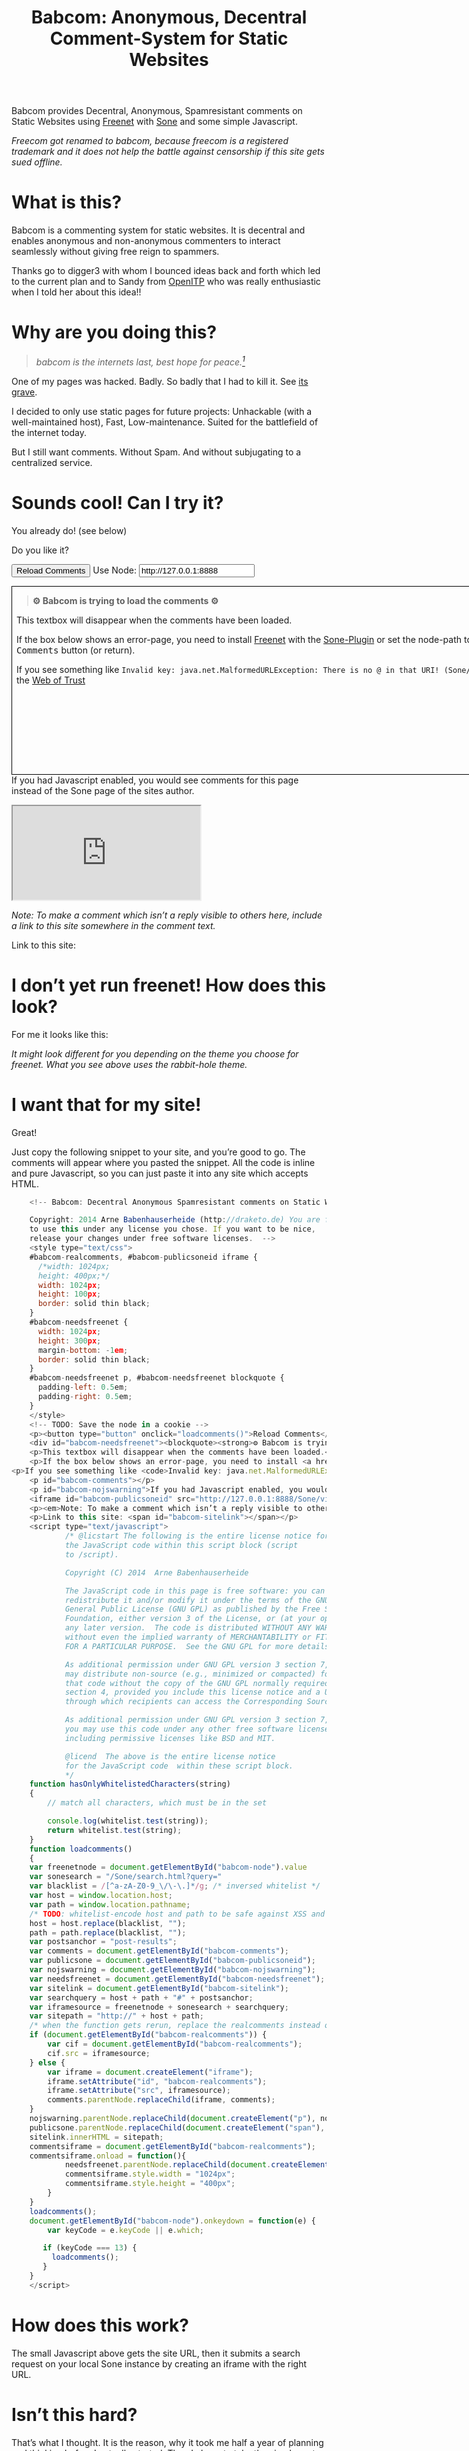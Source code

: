 #+title: Babcom: Anonymous, Decentral Comment-System for Static Websites
#+options: num:nil toc:nil


#+BEGIN_ABSTRACT
Babcom provides Decentral, Anonymous, Spamresistant comments on Static Websites using [[http://freenetproject.org][Freenet]] with [[http://freesocial.draketo.de/sone_en.html][Sone]] and some simple Javascript.

/Freecom got renamed to babcom, because freecom is a registered trademark and it does not help the battle against censorship if this site gets sued offline./
#+END_ABSTRACT
#+TOC: headlines 2


* What is this?

Babcom is a commenting system for static websites. It is decentral and enables anonymous and non-anonymous commenters to interact seamlessly without giving free reign to spammers.

Thanks go to digger3 with whom I bounced ideas back and forth which led to the current plan and to Sandy from [[https://openitp.org/][OpenITP]] who was really enthusiastic when I told her about this idea!!

* Why are you doing this?

#+BEGIN_QUOTE
/babcom is the internets last, best hope for peace.[fn:hope]/
#+END_QUOTE

One of my pages was hacked. Badly. So badly that I had to kill it. See [[http://gute-neuigkeiten.de][its grave]].

I decided to only use static pages for future projects: Unhackable (with a well-maintained host), Fast, Low-maintenance. Suited for the battlefield of the internet today.

But I still want comments. Without Spam. And without subjugating to a centralized service.

* Sounds cool! Can I try it?

You already do! (see below)

Do you like it?

#+BEGIN_HTML
      <!-- Babcom: Decentral Anonymous Spamresistant comments on Static Websites.
      
      Copyright: 2014 Arne Babenhauserheide (http://draketo.de) You are free
      to use this under any license you chose. If you want to be nice,
      release your changes under free software licenses.  -->
      <style type="text/css">
      #babcom-realcomments, #babcom-publicsoneid iframe {
        /*width: 1024px;
        height: 400px;*/
        width: 1024px;
        height: 100px;
        border: solid thin black;
      }
      #babcom-needsfreenet {
        width: 1024px;
        height: 300px;
        margin-bottom: -1em;
        border: solid thin black;
      }
      #babcom-needsfreenet p, #babcom-needsfreenet blockquote {
        padding-left: 0.5em;
        padding-right: 0.5em;
      }
      </style>
      <!-- TODO: Save the node in a cookie -->
      <p><button type="button" onclick="loadcomments()">Reload Comments</button> Use Node: <input type="text" name="babcom-node" id="babcom-node" value="http://127.0.0.1:8888" /></p>
      <div id="babcom-needsfreenet"><blockquote><strong>⚙ Babcom is trying to load the comments ⚙</strong></blockquote>
      <p>This textbox will disappear when the comments have been loaded.</p>
      <p>If the box below shows an error-page, you need to install <a href="http://freenetproject.org">Freenet</a> with the <a href="http://freesocial.draketo.de/sone_en.html">Sone-Plugin</a> or set the node-path to your freenet node and click the <tt>Reload Comments</tt> button (or return).</p>
  <p>If you see something like <code>Invalid key: java.net.MalformedURLException: There is no @ in that URI! (Sone/search.html)</code>, you need to setup <a href="http://freesocial.draketo.de/sone_en.html">Sone</a> and the <a href="http://freesocial.draketo.de/wot_en.html">Web of Trust</a></p></div>
      <p id="babcom-comments"></p>
      <p id="babcom-nojswarning">If you had Javascript enabled, you would see comments for this page instead of the Sone page of the sites author.</p>
      <iframe id="babcom-publicsoneid" src="http://127.0.0.1:8888/Sone/viewSone.html?sone=6~ZDYdvAgMoUfG6M5Kwi7SQqyS-gTcyFeaNN1Pf3FvY"></iframe>
      <p><em>Note: To make a comment which isn’t a reply visible to others here, include a link to this site somewhere in the comment text.</em></p>
      <p>Link to this site: <span id="babcom-sitelink"></span></p>
      <script type="text/javascript">
              /* @licstart The following is the entire license notice for
              the JavaScript code within this script block (script
              to /script).
      
              Copyright (C) 2014  Arne Babenhauserheide
      
              The JavaScript code in this page is free software: you can
              redistribute it and/or modify it under the terms of the GNU
              General Public License (GNU GPL) as published by the Free Software
              Foundation, either version 3 of the License, or (at your option)
              any later version.  The code is distributed WITHOUT ANY WARRANTY;
              without even the implied warranty of MERCHANTABILITY or FITNESS
              FOR A PARTICULAR PURPOSE.  See the GNU GPL for more details.
      
              As additional permission under GNU GPL version 3 section 7, you
              may distribute non-source (e.g., minimized or compacted) forms of
              that code without the copy of the GNU GPL normally required by
              section 4, provided you include this license notice and a URL
              through which recipients can access the Corresponding Source.   
      
              As additional permission under GNU GPL version 3 section 7,
              you may use this code under any other free software license,
              including permissive licenses like BSD and MIT.
      
              @licend  The above is the entire license notice
              for the JavaScript code  within these script block.
              ,*/
      function hasOnlyWhitelistedCharacters(string)
      {
          // match all characters, which must be in the set
          
          console.log(whitelist.test(string));
          return whitelist.test(string);
      }
      function loadcomments()
      {
      var freenetnode = document.getElementById("babcom-node").value
      var sonesearch = "/Sone/search.html?query="
      var blacklist = /[^a-zA-Z0-9_\/\-\.]*/g; /* inversed whitelist */
      var host = window.location.host;
      var path = window.location.pathname;
      /* TODO: whitelist-encode host and path to be safe against XSS and such.*/
      host = host.replace(blacklist, "");
      path = path.replace(blacklist, "");
      var postsanchor = "post-results";
      var comments = document.getElementById("babcom-comments");
      var publicsone = document.getElementById("babcom-publicsoneid");
      var nojswarning = document.getElementById("babcom-nojswarning");
      var needsfreenet = document.getElementById("babcom-needsfreenet");
      var sitelink = document.getElementById("babcom-sitelink");
      var searchquery = host + path + "#" + postsanchor;
      var iframesource = freenetnode + sonesearch + searchquery;
      var sitepath = "http://" + host + path;
      /* when the function gets rerun, replace the realcomments instead of adding.*/
      if (document.getElementById("babcom-realcomments")) {
          var cif = document.getElementById("babcom-realcomments");
          cif.src = iframesource;
      } else {
          var iframe = document.createElement("iframe");
          iframe.setAttribute("id", "babcom-realcomments");
          iframe.setAttribute("src", iframesource);
          comments.parentNode.replaceChild(iframe, comments);
      }
      nojswarning.parentNode.replaceChild(document.createElement("p"), nojswarning);
      publicsone.parentNode.replaceChild(document.createElement("span"), publicsone);
      sitelink.innerHTML = sitepath;
      commentsiframe = document.getElementById("babcom-realcomments");
      commentsiframe.onload = function(){
              needsfreenet.parentNode.replaceChild(document.createElement("p"), needsfreenet);
              commentsiframe.style.width = "1024px";
              commentsiframe.style.height = "400px";
          }
      }
      loadcomments();
      document.getElementById("babcom-node").onkeydown = function(e) {
          var keyCode = e.keyCode || e.which;
      
         if (keyCode === 13) {
           loadcomments();
         }
      }
      </script>
      
#+END_HTML

* I don’t yet run freenet! How does this look?

For me it looks like this:

[[file:2014-02-21-Fr-freecom-screenshot.png]]

/It might look different for you depending on the theme you choose for freenet. What you see above uses the rabbit-hole theme./

* I want that for my site!

Great!

Just copy the following snippet to your site, and you’re good to go. The comments will appear where you pasted the snippet. All the code is inline and pure Javascript, so you can just paste it into any site which accepts HTML.

#+BEGIN_SRC javascript
      <!-- Babcom: Decentral Anonymous Spamresistant comments on Static Websites.
      
      Copyright: 2014 Arne Babenhauserheide (http://draketo.de) You are free
      to use this under any license you chose. If you want to be nice,
      release your changes under free software licenses.  -->
      <style type="text/css">
      #babcom-realcomments, #babcom-publicsoneid iframe {
        /*width: 1024px;
        height: 400px;*/
        width: 1024px;
        height: 100px;
        border: solid thin black;
      }
      #babcom-needsfreenet {
        width: 1024px;
        height: 300px;
        margin-bottom: -1em;
        border: solid thin black;
      }
      #babcom-needsfreenet p, #babcom-needsfreenet blockquote {
        padding-left: 0.5em;
        padding-right: 0.5em;
      }
      </style>
      <!-- TODO: Save the node in a cookie -->
      <p><button type="button" onclick="loadcomments()">Reload Comments</button> Use Node: <input type="text" name="babcom-node" id="babcom-node" value="http://127.0.0.1:8888" /></p>
      <div id="babcom-needsfreenet"><blockquote><strong>⚙ Babcom is trying to load the comments ⚙</strong></blockquote>
      <p>This textbox will disappear when the comments have been loaded.</p>
      <p>If the box below shows an error-page, you need to install <a href="http://freenetproject.org">Freenet</a> with the <a href="http://freesocial.draketo.de/sone_en.html">Sone-Plugin</a> or set the node-path to your freenet node and click the <tt>Reload Comments</tt> button (or return).</p>
  <p>If you see something like <code>Invalid key: java.net.MalformedURLException: There is no @ in that URI! (Sone/search.html)</code>, you need to setup <a href="http://freesocial.draketo.de/sone_en.html">Sone</a> and the <a href="http://freesocial.draketo.de/wot_en.html">Web of Trust</a></p></div>
      <p id="babcom-comments"></p>
      <p id="babcom-nojswarning">If you had Javascript enabled, you would see comments for this page instead of the Sone page of the sites author.</p>
      <iframe id="babcom-publicsoneid" src="http://127.0.0.1:8888/Sone/viewSone.html?sone=6~ZDYdvAgMoUfG6M5Kwi7SQqyS-gTcyFeaNN1Pf3FvY"></iframe>
      <p><em>Note: To make a comment which isn’t a reply visible to others here, include a link to this site somewhere in the comment text.</em></p>
      <p>Link to this site: <span id="babcom-sitelink"></span></p>
      <script type="text/javascript">
              /* @licstart The following is the entire license notice for
              the JavaScript code within this script block (script
              to /script).
      
              Copyright (C) 2014  Arne Babenhauserheide
      
              The JavaScript code in this page is free software: you can
              redistribute it and/or modify it under the terms of the GNU
              General Public License (GNU GPL) as published by the Free Software
              Foundation, either version 3 of the License, or (at your option)
              any later version.  The code is distributed WITHOUT ANY WARRANTY;
              without even the implied warranty of MERCHANTABILITY or FITNESS
              FOR A PARTICULAR PURPOSE.  See the GNU GPL for more details.
      
              As additional permission under GNU GPL version 3 section 7, you
              may distribute non-source (e.g., minimized or compacted) forms of
              that code without the copy of the GNU GPL normally required by
              section 4, provided you include this license notice and a URL
              through which recipients can access the Corresponding Source.   
      
              As additional permission under GNU GPL version 3 section 7,
              you may use this code under any other free software license,
              including permissive licenses like BSD and MIT.
      
              @licend  The above is the entire license notice
              for the JavaScript code  within these script block.
              ,*/
      function hasOnlyWhitelistedCharacters(string)
      {
          // match all characters, which must be in the set
          
          console.log(whitelist.test(string));
          return whitelist.test(string);
      }
      function loadcomments()
      {
      var freenetnode = document.getElementById("babcom-node").value
      var sonesearch = "/Sone/search.html?query="
      var blacklist = /[^a-zA-Z0-9_\/\-\.]*/g; /* inversed whitelist */
      var host = window.location.host;
      var path = window.location.pathname;
      /* TODO: whitelist-encode host and path to be safe against XSS and such.*/
      host = host.replace(blacklist, "");
      path = path.replace(blacklist, "");
      var postsanchor = "post-results";
      var comments = document.getElementById("babcom-comments");
      var publicsone = document.getElementById("babcom-publicsoneid");
      var nojswarning = document.getElementById("babcom-nojswarning");
      var needsfreenet = document.getElementById("babcom-needsfreenet");
      var sitelink = document.getElementById("babcom-sitelink");
      var searchquery = host + path + "#" + postsanchor;
      var iframesource = freenetnode + sonesearch + searchquery;
      var sitepath = "http://" + host + path;
      /* when the function gets rerun, replace the realcomments instead of adding.*/
      if (document.getElementById("babcom-realcomments")) {
          var cif = document.getElementById("babcom-realcomments");
          cif.src = iframesource;
      } else {
          var iframe = document.createElement("iframe");
          iframe.setAttribute("id", "babcom-realcomments");
          iframe.setAttribute("src", iframesource);
          comments.parentNode.replaceChild(iframe, comments);
      }
      nojswarning.parentNode.replaceChild(document.createElement("p"), nojswarning);
      publicsone.parentNode.replaceChild(document.createElement("span"), publicsone);
      sitelink.innerHTML = sitepath;
      commentsiframe = document.getElementById("babcom-realcomments");
      commentsiframe.onload = function(){
              needsfreenet.parentNode.replaceChild(document.createElement("p"), needsfreenet);
              commentsiframe.style.width = "1024px";
              commentsiframe.style.height = "400px";
          }
      }
      loadcomments();
      document.getElementById("babcom-node").onkeydown = function(e) {
          var keyCode = e.keyCode || e.which;
      
         if (keyCode === 13) {
           loadcomments();
         }
      }
      </script>
      
#+END_SRC

* How does this work?

The small Javascript above gets the site URL, then it submits a search request on your local Sone instance by creating an iframe with the right URL.

* Isn’t this hard?

That’s what I thought. It is the reason, why it took me half a year of planning and thinking before I actually started. Then I chose to take the simple route and just integrate things which already work well. And the first prototype took just 3 hours (thanks to some great advice from Thomas L. - Thank you!).

But actually Freenet is hard. It provides a censorship resistant, decentral, anonymous, global datastore and took 10 years to get it working as well as it does today. Thanks for that go to Matthew Toseland (our former donation-funded full-time developer who’s now studying at Cambridge) and many contributors.

And the Web of Trust for Spam Resistance in Anonymous Networks is hard. It enables seamless communication between anonymous and non-anonymous users without being drowned in Spam. Thanks for that goes to p0s aka xor.

And Sone is hard. Especially making it easy and enjoyable to use is hard. Thanks for that go to David „Bombe“ Roden.

I just connected them to all the websites out there.

* Where to go from here?

In its current state, this works pretty well (if you already run Freenet and Sone, it loads faster than Disqus), but there are still lots of things which could be improved.

- Some changes in Sone can make Babcom much easier to use.
  - Add a text field to post a message directly to a search (currently you need to go to your profile page and post from there).
  - Precompute Searches for URLs to have almost instant results.
- And then Freenet with the Web of Trust could become easier to setup. If you want to help, plesae see [[contribute][Contribute]]!
- And this script might get a way to store a cookie, to make it remember the location of your node.
- And integration with the Freemail-plugin would be cool, it could provide an anonymous contact-page, maybe using microformats to find the Freemail address for sending in a way which also allows using external tools.
- Integrate into the Freenet-HTML-Filter, so that all freesite authors can just add =<div class=="=freecom-comments"></div>= to get a comment-field.
- Add an “insert to freenet”-button which inserts the current site into freenet and then posts a message with the USK, the title and the original URL. That could be used by authors and would provide strong anonymity for anonymous commenters who write the first real comment. This would require some support from Sone to make it convenient to use.
- Give the freecom-site a better theme - maybe taken from the [[http://draketo.de/proj/hgsite][static site extension]].
- Find a new name: Freecom is the name of a company…

- Comment everywhere: A Greasemonkey-Script which allows commenting any website.

* Using this from Android?

If you want to access babcom-comments from Android, you currently need a home-server running freenet. Then you can forward port 8888 to your android device using ssh:

#+BEGIN_SRC sh
ssh -NL 8888:localhost:8888 <yourhost>
#+END_SRC

* Who are you?

I’m Arne Babenhauserheide, I live in Graben (Germany) and I’m currently doing my PhD in physics at Karlsruhe Institute of Technology (KIT). [[http://draketo.de/themes/1w6/minnelli/logo.png]]

I work on Babcom along with other free software and free culture projects, because I want to make the world a better place - if not for me than at least for my children.

The fight against censorship and surveillance is a pretty important battle for that. And one I’m equipped to fight (along with the battle for [[http://freedomdefined.org][free culture]] and spreading roleplaying games as a unique synthesis of art and communication).

You can find more of my stuff on [[http://draketo.de][draketo.de]] (my personal site) and [[http://1w6.org][1w6.org]] (the site of the free roleplaying game I contribute to).

# With JQuery:
# 
# $(location).attr('href');
# 
# In pure JS:
# 
# http://stackoverflow.com/questions/3612956/how-can-i-do-jquerys-get-in-pure-javascript-without-wanting-to-return-anyth
# 
# window.location.host
# window.location.pathname
# 
# 
# http://stackoverflow.com/questions/9310112/why-am-i-seeing-an-origin-is-not-allowed-by-access-control-allow-origin-error
# 
# Required Header response:
# 
# Access-Control-Allow-Origin: *
# 
# http://stackoverflow.com/questions/9310112/why-am-i-seeing-an-origin-is-not-allowed-by-access-control-allow-origin-error
# http://stackoverflow.com/questions/10143093/origin-is-not-allowed-by-access-control-allow-origin
# http://cypressnorth.com/programming/cross-domain-ajax-request-with-json-response-for-iefirefoxchrome-safari-jquery/
# 
# http://code.google.com/p/html5security/wiki/CrossOriginRequestSecurity
# 
# ⇒ required: A safe checking page which potentially returns info, then add the iframe. Maybe use JSON after all…
# 
# http://molily.de/js/sicherheit.html

** Can I support you?

Sure!

*** Spread the word:

/What a disruptive technology needs the most is getting known!/

#+BEGIN_HTML
<ul>
<li>Reddit this site: <script type="text/javascript" src="http://www.reddit.com/static/button/button1.js"></script></li>
<li>Tweet this site: <a href="https://twitter.com/share" class="twitter-share-button" data-via="ArneBab" data-dnt="true">Tweet</a><script type="text/javascript">!function(d,s,id){var js,fjs=d.getElementsByTagName(s)[0],p=/^http:/.test(d.location)?'http':'https';if(!d.getElementById(id)){js=d.createElement(s);js.id=id;js.src=p+'://platform.twitter.com/widgets.js';fjs.parentNode.insertBefore(js,fjs);}}(document, 'script', 'twitter-wjs');</script></li>
<li>Plus this site: <script type="text/javascript" src="https://apis.google.com/js/plusone.js"></script><g:plusone></g:plusone></li>
</ul>
#+END_HTML
- Slashdot this site /(it is static, it should survive the slashdot effect - and content freenet actually gets faster when more people access it!)/
- Dent this site on [[https://quitter.se/][Quitter]] or [[https://loadaverage.org/][Load Average]] or one of the other [[http://gnu.io/try/][GNU social sites]].
- or, well, you know the thing with book in its name.

If you use a news-site which is missing here, please drop me a line! (the comment form is above - you’re already running Freenet with Sone, right?)

/(yes, I understand the irony of using centralized systems to spread the word about decentralized systems. Well, we have to start where we are, and if it gets more people to use babcom as decentral, anonymous, spam-resistant commenting system on mostly unhackable static pages, that’s a prize I’m willing to pay. On the upside: If most pages use this system, there won’t be a need to go this way in the future - and that’s a dream worth fighting for!)/

*** Or support me directly:

/It pays my server, and if it should be enough one day, it would allow me to spend more time on stuff for which no big company wants to pay a salary/

#+BEGIN_HTML
<ul>
<li>Flattr me: <a href="https://flattr.com/submit/auto?user_id=ArneBab&url=http%3A%2F%2Fdraketo.de%2Fproj%2Fbabcom%2F&title=Babcom:%20Anonymous,%20Decentral%20Comment-System%20for%20Static%20Websites" target="_blank"><img src="//api.flattr.com/button/flattr-badge-large.png" alt="Flattr this" title="Flattr this" border="0" /></a></li>
<li>Gittip me: <script type="text/javascript" data-gittip-username="ArneBab" data-gittip-widget="button" src="//gttp.co/v1.js"></script></li>
</ul>
#+END_HTML

- Buy my [[http://www.lulu.com/shop/arne-babenhauserheide/ein-w%C3%BCrfel-system-1w6-regeln-261/paperback/product-21368221.html;jsessionid=3AB29640BE32BC3FCC420DFE12B1A8F4][free licensed roleplaying book (german)]] (that’s my main contribution to free culture, so if you do that, you not only support me but also free culture and roleplaying)

*** Or [[https://freenetproject.org/donate.html][donate to Freenet]]:

/Freenet is the technology powering all this, and it lives off donations!/

→ [[https://freenetproject.org/donate.html][freenetproject.org/donate.html]]

*** Contribute to Freenet development:

<<contribute>>

If you can hack Java and want to help, please get in contact! (via [[https://freenetproject.org/lists.html][email]] or [[https://webchat.freenode.net/?randomnick=1&channels=freenet][chat]] - #freenet @ freenode)

*** Or, most importantly, install Freenet and use Babcom!

See [[https://freenetproject.org][freenetproject.org]].

Nowadays Freenet works pretty well, though it still isn’t perfectly polished, so expect some hickups. 
Let’s close this with the quote which made me start using freenet over ten years ago:

#+BEGIN_QUOTE
"I worry about my child and the Internet all the time, even though she's too young to have logged on yet. Here's what I worry about. I worry that 10 or 15 years from now, she will come to me and say 'Daddy, where were you when they took freedom of the press away from the Internet?'" — Mike Godwin, [[https://www.eff.org/][Electronic Frontier Foundation]]
#+END_QUOTE

# Local Variables:
# org-html-doctype: "html5"
# End:

* Footnotes

[fn:hope] You might recognize this phrase from Babylon 5. There’s a reason for that: If we want all people to be able to publish online without having to succumb to the rules of centralized services, we have to use static websites: Only those can sustainably withstand the constant attacks from crackers. And to have comments in a free internet without subjugating our /visitors/ to centralized sites, we must to use local services. To enable our visitors to speak freely, we must provide anonymous comments. And to make the system resilient against censorship by denial-of-service, we must have a spam-filter. Babcom uses Freenet to provide all this. And it gets defended by many small, coordinated nodes.

